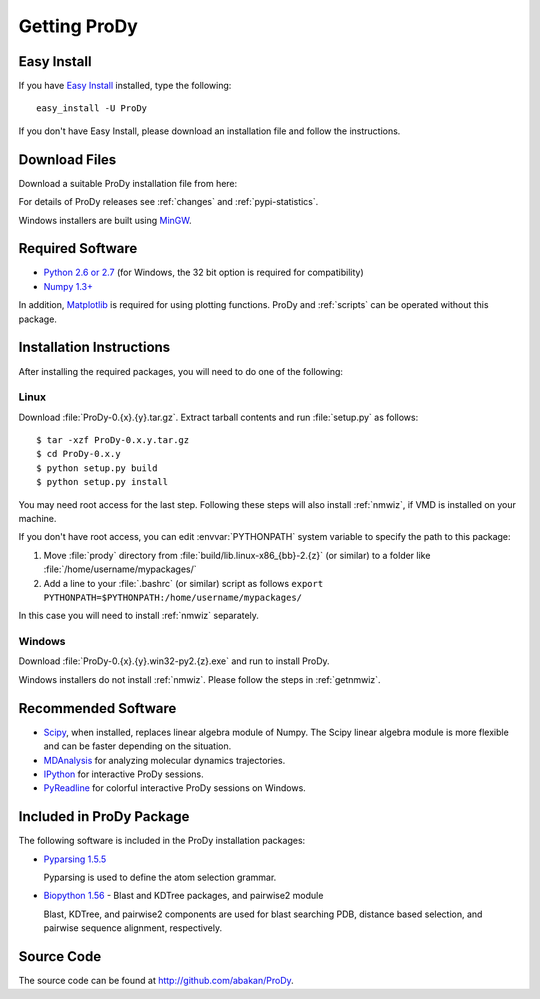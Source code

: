 .. _getprody:

*******************************************************************************
Getting ProDy
*******************************************************************************

Easy Install
===============================================================================

If you have `Easy Install <http://peak.telecommunity.com/DevCenter/EasyInstall>`_
installed, type the following::

  easy_install -U ProDy

If you don't have Easy Install, please download an installation file and 
follow the instructions.

Download Files
===============================================================================

Download a suitable ProDy installation file from here:

.. csv-table::
   :file: _static/pypi_downloads.csv
   :header-rows: 1
   :delim: ;
   :widths: 40, 20, 20, 10, 10

For details of ProDy releases see :ref:`changes` and :ref:`pypi-statistics`.

Windows installers are built using `MinGW <http://www.mingw.org/>`_.


Required Software
===============================================================================

* `Python 2.6 or 2.7 <http://python.org/>`_ (for Windows, the 32 bit option 
  is required for compatibility)
* `Numpy 1.3+ <http://numpy.scipy.org/>`_

In addition, `Matplotlib <http://matplotlib.sourceforge.net/>`_ is required
for using plotting functions. ProDy and :ref:`scripts` can be operated without
this package.   

Installation Instructions
===============================================================================

After installing the required packages, you will need to do one of the 
following:

Linux
-------------------------------------------------------------------------------

Download :file:`ProDy-0.{x}.{y}.tar.gz`. Extract tarball contents and run 
:file:`setup.py` as follows::

    $ tar -xzf ProDy-0.x.y.tar.gz
    $ cd ProDy-0.x.y
    $ python setup.py build
    $ python setup.py install

You may need root access for the last step. Following these steps will
also install :ref:`nmwiz`, if VMD is installed on your machine. 
  

If you don't have root access, you can edit :envvar:`PYTHONPATH` system 
variable to specify the path to this package:
  
#. Move :file:`prody` directory from :file:`build/lib.linux-x86_{bb}-2.{z}` (or 
   similar) to a folder like :file:`/home/username/mypackages/`
#. Add a line to your :file:`.bashrc` (or similar) script as follows
   ``export PYTHONPATH=$PYTHONPATH:/home/username/mypackages/``

In this case you will need to install :ref:`nmwiz` separately.

Windows
-------------------------------------------------------------------------------

Download :file:`ProDy-0.{x}.{y}.win32-py2.{z}.exe` and run to install ProDy.

Windows installers do not install :ref:`nmwiz`. Please follow the steps in
:ref:`getnmwiz`.

Recommended Software
===============================================================================

* `Scipy <http://www.scipy.org/SciPy>`_, when installed, replaces
  linear algebra module of Numpy. The Scipy linear algebra module is more 
  flexible and can be faster depending on the situation.
* `MDAnalysis <http://code.google.com/p/mdanalysis/>`_ for analyzing molecular 
  dynamics trajectories.
* `IPython <http://ipython.scipy.org/>`_ for interactive ProDy sessions.
* `PyReadline <http://ipython.scipy.org/moin/PyReadline/Intro>`_ for 
  colorful interactive ProDy sessions on Windows.


Included in ProDy Package
===============================================================================
The following software is included in the ProDy installation packages:

* `Pyparsing 1.5.5 <http://pyparsing.wikispaces.com/>`_ 

  Pyparsing is used to define the atom selection grammar.

* `Biopython 1.56 <http://biopython.org/>`_ - Blast and KDTree packages,
  and pairwise2 module
   
  Blast, KDTree, and pairwise2 components are used for blast searching PDB, 
  distance based selection, and pairwise sequence alignment, respectively. 


Source Code
===============================================================================

The source code can be found at http://github.com/abakan/ProDy.

